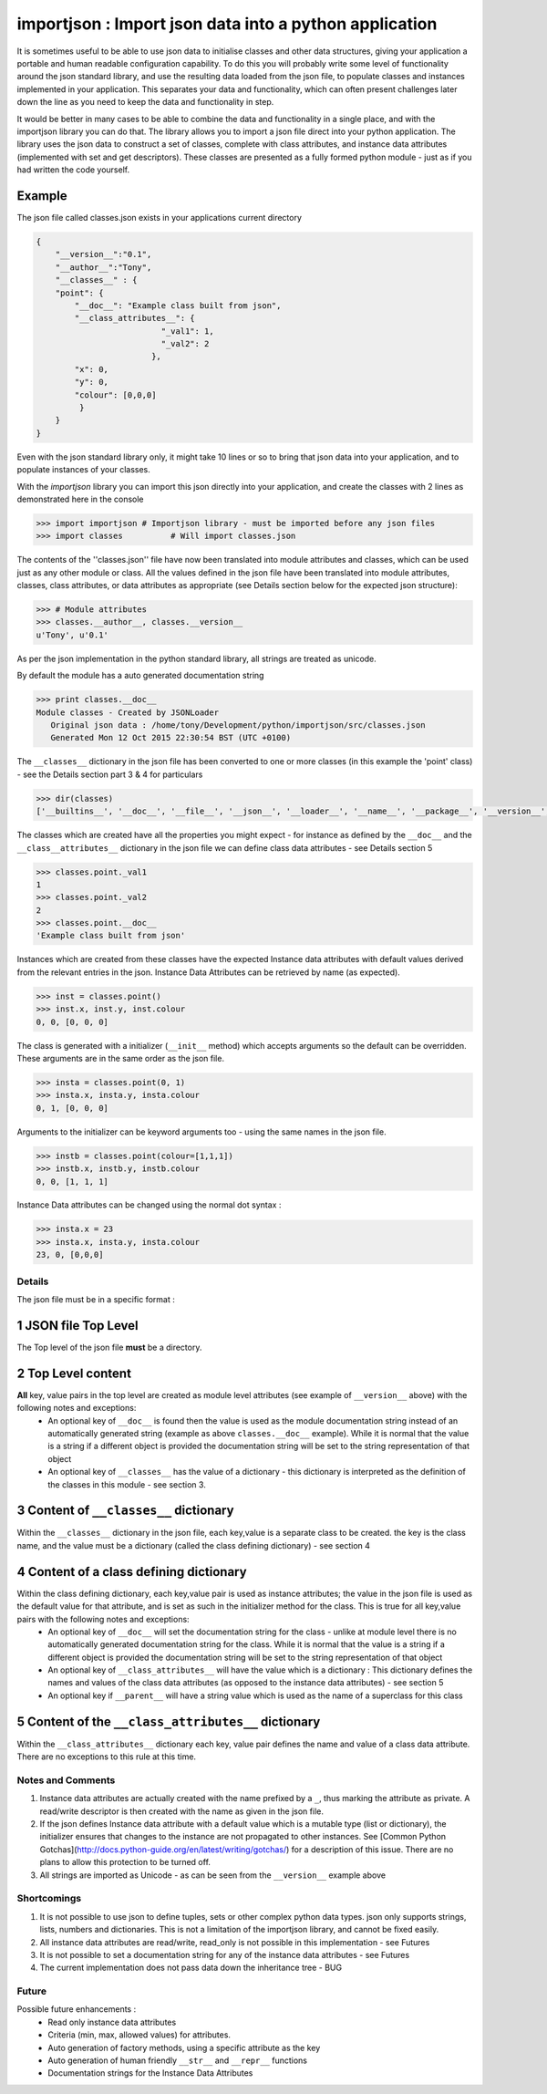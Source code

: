 =======================================================
importjson : Import json data into a python application
=======================================================

It is sometimes useful to be able to use json data to initialise classes and other data structures, giving your application a portable and human readable configuration capability. To do this you will probably write some level of functionality around the json standard library, and use the resulting data loaded from the json file, to populate classes and instances implemented in your application. This separates your data and functionality, which can often present challenges later down the line as you need to keep the data and functionality in step.

It would be better in many cases to be able to combine the data and functionality in a single place, and with the importjson library you can do that. The library allows you to import a json file direct into your python application.
The library uses the json data to construct a set of classes, complete with class attributes, and instance data attributes (implemented with set and get descriptors). These classes are presented as a fully formed python module - just as if you had written the code yourself.

Example
-------
The json file called classes.json exists in your applications current directory

.. code-block:: json

    {
        "__version__":"0.1",
        "__author__":"Tony",
        "__classes__" : {
        "point": {
            "__doc__": "Example class built from json",
            "__class_attributes__": {
                              "_val1": 1,
                              "_val2": 2
                            },
            "x": 0,
            "y": 0,
            "colour": [0,0,0]
             }
        }
    }

Even with the json standard library only, it might take 10 lines or so to bring that json data into your application,
and to populate instances of your classes.

With the `importjson` library you can import this json directly into your application, and create the classes with 2
lines as demonstrated here in the console

.. code-block:: python

    >>> import importjson # Importjson library - must be imported before any json files
    >>> import classes          # Will import classes.json

The contents of the ''classes.json'' file have now been translated into module attributes and classes, which can be used just as any other module or class. All the values defined in the json file have been translated into module attributes, classes, class attributes, or data attributes as appropriate (see Details section below for the expected json structure):

.. code-block:: python

    >>> # Module attributes
    >>> classes.__author__, classes.__version__
    u'Tony', u'0.1'

As per the json implementation in the python standard library, all strings are treated as unicode.

By default the module has a auto generated documentation string

.. code-block:: python

    >>> print classes.__doc__
    Module classes - Created by JSONLoader
       Original json data : /home/tony/Development/python/importjson/src/classes.json
       Generated Mon 12 Oct 2015 22:30:54 BST (UTC +0100)

The ``__classes__`` dictionary in the json file has been converted to one or more classes (in this example the 'point' class) - see the Details section part 3 & 4 for particulars

.. code-block:: python

    >>> dir(classes)
    ['__builtins__', '__doc__', '__file__', '__json__', '__loader__', '__name__', '__package__', '__version__', 'point']

The classes which are created have all the properties you might expect - for instance as defined by the ``__doc__`` and the ``__class__attributes__`` dictionary in  the json file we can define class data attributes - see Details section 5

.. code-block:: python

    >>> classes.point._val1
    1
    >>> classes.point._val2
    2
    >>> classes.point.__doc__
    'Example class built from json'

Instances which are created from these classes have the expected Instance data attributes with default values derived from the relevant entries in the json. Instance Data Attributes can be retrieved by name (as expected).

.. code-block:: python

    >>> inst = classes.point()
    >>> inst.x, inst.y, inst.colour
    0, 0, [0, 0, 0]

The class is generated with a initializer (``__init__`` method) which accepts arguments so the default can be overridden. These arguments are in the same order as the json file.

.. code-block:: python

    >>> insta = classes.point(0, 1)
    >>> insta.x, insta.y, insta.colour
    0, 1, [0, 0, 0]

Arguments to the initializer can be keyword arguments too - using the same names in the json file.

.. code-block:: python

    >>> instb = classes.point(colour=[1,1,1])
    >>> instb.x, instb.y, instb.colour
    0, 0, [1, 1, 1]

Instance Data attributes can be changed using the normal dot syntax :

.. code-block:: python

    >>> insta.x = 23
    >>> insta.x, insta.y, insta.colour
    23, 0, [0,0,0]

Details
=======

The json file must be in a specific format :

1 JSON file Top Level
---------------------
The Top level of the json file **must** be a directory.

2 Top Level content
-------------------
**All** key, value pairs in the top level are created as module level attributes (see example of ``__version__`` above) with the following notes and exceptions:
 - An optional key of ``__doc__`` is found then the value is used as the module documentation string instead of an automatically generated string (example as above ``classes.__doc__`` example). While it is normal that the value is a string if a different object is provided the documentation string will be set to the string representation of that object
 - An optional key of ``__classes__`` has the value of a dictionary - this dictionary is interpreted as the definition of the classes in this module - see section 3.

3 Content of ``__classes__`` dictionary
---------------------------------------
Within the ``__classes__`` dictionary in the json file, each key,value is a separate class to be created. the key is the class name, and the value must be a dictionary (called the class defining dictionary) - see section 4

4 Content of a class defining dictionary
----------------------------------------
Within the class defining dictionary, each key,value pair is used as instance attributes; the value in the json file is used as the default value for that attribute, and is set as such in the initializer method for the class. This is true for all key,value pairs with the following notes and exceptions:
 - An optional key of ``__doc__`` will set the documentation string for the class - unlike at module level there is no automatically generated documentation string for the class. While it is normal that the value is a string if a different object is provided the documentation string will be set to the string representation of that object
 - An optional key of ``__class_attributes__`` will have the value which is a dictionary : This dictionary defines the names and values of the class data attributes (as opposed to the instance data attributes) - see section 5
 - An optional key if ``__parent__`` will have a string value which is used as the name of a superclass for this class

5 Content of the ``__class_attributes__`` dictionary
--------------------------------------------------
Within the ``__class_attributes__`` dictionary each key, value pair defines the name and value of a class data attribute. There are no exceptions to this rule at this time.

Notes and Comments
==================
1. Instance data attributes are actually created with the name prefixed by a ``_``, thus marking the attribute as private. A read/write descriptor is then created with the name as given in the json file.
2. If the json defines Instance data attribute with a default value which is a mutable type (list or dictionary), the initializer ensures that changes to the instance are not propagated to other instances. See [Common Python Gotchas](http://docs.python-guide.org/en/latest/writing/gotchas/) for a description of this issue. There are no plans to allow this protection to be turned off.
3. All strings are imported as Unicode - as can be seen from the ``__version__`` example above

Shortcomings
============
1. It is not possible to use json to define tuples, sets or other complex python data types. json only supports strings, lists, numbers and dictionaries. This is not a limitation of the importjson library, and cannot be fixed easily.
2. All instance data attributes are read/write, read_only is not possible in this implementation - see Futures
3. It is not possible to set a documentation string for any of the instance data attributes - see Futures
4. The current implementation does not pass data down the inheritance tree - BUG

Future
======
Possible future enhancements :
 - Read only instance data attributes
 - Criteria (min, max, allowed values) for attributes.
 - Auto generation of factory methods, using a specific attribute as the key
 - Auto generation of human friendly ``__str__`` and ``__repr__`` functions
 - Documentation strings for the Instance Data Attributes